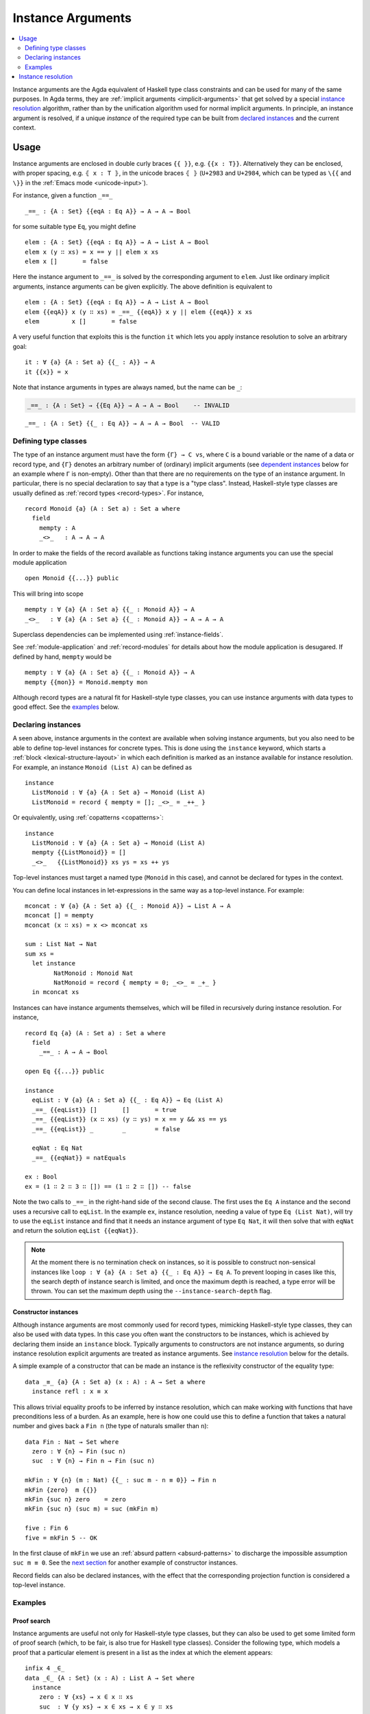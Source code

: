 ..
  ::
  module language.instance-arguments where

  open import language.built-ins
    using (Bool; true; false; List; _∷_; []; Nat; _-_; zero; suc; _+_)
    renaming (_==_ to natEquals)

  open import Agda.Primitive

  postulate undefined : ∀ {u} {A : Set u} → A

.. _instance-arguments:

******************
Instance Arguments
******************

.. contents::
   :depth: 2
   :local:

Instance arguments are the Agda equivalent of Haskell type class constraints
and can be used for many of the same purposes. In Agda terms, they are
:ref:`implicit arguments <implicit-arguments>` that get solved by a special
`instance resolution`_ algorithm, rather than by the unification algorithm used
for normal implicit arguments. In principle, an instance argument is resolved,
if a unique *instance* of the required type can be built from `declared
instances <declaring instances_>`_ and the current context.

Usage
-----

Instance arguments are enclosed in double curly braces ``{{ }}``, e.g. ``{{x : T}}``.
Alternatively they can be enclosed, with proper spacing, e.g. ``⦃ x : T ⦄``, in the
unicode braces ``⦃ ⦄`` (``U+2983`` and ``U+2984``, which can be typed as
``\{{`` and ``\}}`` in the :ref:`Emacs mode <unicode-input>`).

For instance, given a function ``_==_``

..
  ::

  _||_ : Bool → Bool → Bool
  true  || _ = true
  false || y = y

  _&&_ : Bool → Bool → Bool
  false && _ = false
  true  && y = y

  infixl 10 _||_ _&&_

  _++_ : ∀ {u} {A : Set u} → List A → List A → List A
  [] ++ xs = xs
  (x ∷ xs) ++ ys = x ∷ (xs ++ ys)

  module eq-prototype (Eq : Set → Set) where

::

    _==_ : {A : Set} {{eqA : Eq A}} → A → A → Bool

..
  ::
    _==_ = undefined

for some suitable type ``Eq``, you might define

..
  ::
    module elem-one where

::

      elem : {A : Set} {{eqA : Eq A}} → A → List A → Bool
      elem x (y ∷ xs) = x == y || elem x xs
      elem x []       = false

Here the instance argument to ``_==_`` is solved by the corresponding argument
to ``elem``. Just like ordinary implicit arguments, instance arguments can be
given explicitly. The above definition is equivalent to

..
  ::
    module elem-bis where

::

      elem : {A : Set} {{eqA : Eq A}} → A → List A → Bool
      elem {{eqA}} x (y ∷ xs) = _==_ {{eqA}} x y || elem {{eqA}} x xs
      elem         x []       = false

A very useful function that exploits this is the function ``it`` which lets you
apply instance resolution to solve an arbitrary goal::

  it : ∀ {a} {A : Set a} {{_ : A}} → A
  it {{x}} = x

Note that instance arguments in types are always named, but the name can be ``_``:

.. code-block:: agda

  _==_ : {A : Set} → {{Eq A}} → A → A → Bool    -- INVALID

..
  ::
  module example-underscore (Eq : Set → Set) where

::

     _==_ : {A : Set} {{_ : Eq A}} → A → A → Bool  -- VALID

..
  ::
     _==_ = undefined

Defining type classes
~~~~~~~~~~~~~~~~~~~~~

The type of an instance argument must have the form ``{Γ} → C vs``, where ``C``
is a bound variable or the name of a data or record type, and ``{Γ}`` denotes
an arbitrary number of (ordinary) implicit arguments (see `dependent
instances`_ below for an example where ``Γ`` is non-empty). Other than that
there are no requirements on the type of an instance argument. In particular,
there is no special declaration to say that a type is a "type class". Instead,
Haskell-style type classes are usually defined as :ref:`record types
<record-types>`. For instance,

::

  record Monoid {a} (A : Set a) : Set a where
    field
      mempty : A
      _<>_   : A → A → A

In order to make the fields of the record available as functions taking
instance arguments you can use the special module application

..
  ::
  module monoid-record-open where

::

    open Monoid {{...}} public

This will bring into scope

..
  ::
  module open-prototypes where

::

    mempty : ∀ {a} {A : Set a} {{_ : Monoid A}} → A
    _<>_   : ∀ {a} {A : Set a} {{_ : Monoid A}} → A → A → A

..
  ::
    mempty = undefined
    _<>_   = undefined

Superclass dependencies can be implemented using :ref:`instance-fields`.

See :ref:`module-application` and :ref:`record-modules` for details about how
the module application is desugared. If defined by hand, ``mempty`` would be

..
  ::
  module mempty-by-hand where

::


    mempty : ∀ {a} {A : Set a} {{_ : Monoid A}} → A
    mempty {{mon}} = Monoid.mempty mon

Although record types are a natural fit for Haskell-style type classes, you can
use instance arguments with data types to good effect. See the `examples`_ below.

Declaring instances
~~~~~~~~~~~~~~~~~~~

A seen above, instance arguments in the context are available when solving
instance arguments, but you also need to be able to
define top-level instances for concrete types. This is done using the
``instance`` keyword, which starts a :ref:`block <lexical-structure-layout>` in
which each definition is marked as an instance available for instance
resolution. For example, an instance ``Monoid (List A)`` can be defined as

..
  ::
  module list-monoid where

::

    instance
      ListMonoid : ∀ {a} {A : Set a} → Monoid (List A)
      ListMonoid = record { mempty = []; _<>_ = _++_ }

Or equivalently, using :ref:`copatterns <copatterns>`:

..
  ::
  open Monoid {{...}} public

::

  instance
    ListMonoid : ∀ {a} {A : Set a} → Monoid (List A)
    mempty {{ListMonoid}} = []
    _<>_   {{ListMonoid}} xs ys = xs ++ ys

Top-level instances must target a named type (``Monoid`` in this case), and
cannot be declared for types in the context.

You can define local instances in let-expressions in the same way as a
top-level instance. For example::

  mconcat : ∀ {a} {A : Set a} {{_ : Monoid A}} → List A → A
  mconcat [] = mempty
  mconcat (x ∷ xs) = x <> mconcat xs

  sum : List Nat → Nat
  sum xs =
    let instance
          NatMonoid : Monoid Nat
          NatMonoid = record { mempty = 0; _<>_ = _+_ }
    in mconcat xs

Instances can have instance arguments themselves, which will be filled in
recursively during instance resolution. For instance,

..
  ::
  module eq-list where

::

    record Eq {a} (A : Set a) : Set a where
      field
        _==_ : A → A → Bool

    open Eq {{...}} public

    instance
      eqList : ∀ {a} {A : Set a} {{_ : Eq A}} → Eq (List A)
      _==_ {{eqList}} []       []       = true
      _==_ {{eqList}} (x ∷ xs) (y ∷ ys) = x == y && xs == ys
      _==_ {{eqList}} _        _        = false

      eqNat : Eq Nat
      _==_ {{eqNat}} = natEquals

    ex : Bool
    ex = (1 ∷ 2 ∷ 3 ∷ []) == (1 ∷ 2 ∷ []) -- false

Note the two calls to ``_==_`` in the right-hand side of the second clause. The
first uses the ``Eq A`` instance and the second uses a recursive call to
``eqList``. In the example ``ex``, instance resolution, needing a value of type ``Eq
(List Nat)``, will try to use the ``eqList`` instance and find that it needs an
instance argument of type ``Eq Nat``, it will then solve that with ``eqNat``
and return the solution ``eqList {{eqNat}}``.

.. note::
   At the moment there is no termination check on instances, so it is possible
   to construct non-sensical instances like
   ``loop : ∀ {a} {A : Set a} {{_ : Eq A}} → Eq A``.
   To prevent looping in cases like this, the search depth of instance search
   is limited, and once the maximum depth is reached, a type error will be
   thrown. You can set the maximum depth using the ``--instance-search-depth``
   flag.

Constructor instances
+++++++++++++++++++++

Although instance arguments are most commonly used for record types, mimicking
Haskell-style type classes, they can also be used with data types. In this case
you often want the constructors to be instances, which is achieved by declaring
them inside an ``instance`` block. Typically arguments to constructors are not
instance arguments, so during instance resolution explicit arguments are
treated as instance arguments. See `instance resolution`_ below for the details.

A simple example of a constructor that can be made an instance is the
reflexivity constructor of the equality type::

  data _≡_ {a} {A : Set a} (x : A) : A → Set a where
    instance refl : x ≡ x

..
  ::
  infix 4 _≡_

This allows trivial equality proofs to be inferred by instance resolution,
which can make working with functions that have preconditions less of a burden.
As an example, here is how one could use this to define a function that takes a
natural number and gives back a ``Fin n`` (the type of naturals smaller than
``n``)::

  data Fin : Nat → Set where
    zero : ∀ {n} → Fin (suc n)
    suc  : ∀ {n} → Fin n → Fin (suc n)

  mkFin : ∀ {n} (m : Nat) {{_ : suc m - n ≡ 0}} → Fin n
  mkFin {zero}  m {{}}
  mkFin {suc n} zero    = zero
  mkFin {suc n} (suc m) = suc (mkFin m)

  five : Fin 6
  five = mkFin 5 -- OK

.. code-block: agda
  badfive : Fin 5
  badfive = mkFin 5 -- Error: No instance of type 1 ≡ 0 was found in scope.

In the first clause of ``mkFin`` we use an :ref:`absurd pattern
<absurd-patterns>` to discharge the impossible assumption ``suc m ≡ 0``.  See
the `next section <examples_>`_ for another example of constructor instances.

Record fields can also be declared instances, with the effect that the
corresponding projection function is considered a top-level instance.

Examples
~~~~~~~~

Proof search
++++++++++++

Instance arguments are useful not only for Haskell-style type classes, but they
can also be used to get some limited form of proof search (which, to be fair,
is also true for Haskell type classes). Consider the following type, which
models a proof that a particular element is present in a list as the index at
which the element appears::

  infix 4 _∈_
  data _∈_ {A : Set} (x : A) : List A → Set where
    instance
      zero : ∀ {xs} → x ∈ x ∷ xs
      suc  : ∀ {y xs} → x ∈ xs → x ∈ y ∷ xs

Here we have declared the constructors of ``_∈_`` to be instances, which allows
instance resolution to find proofs for concrete cases. For example,

::

  ex₁ : 1 + 2 ∈ 1 ∷ 2 ∷ 3 ∷ 4 ∷ []
  ex₁ = it  -- computes to suc (suc zero)

  ex₂ : {A : Set} (x y : A) (xs : List A) → x ∈ y ∷ y ∷ x ∷ xs
  ex₂ x y xs = it  -- suc (suc zero)

  ex₃ : {A : Set} (x y : A) (xs : List A) {{i : x ∈ xs}} → x ∈ y ∷ y ∷ xs
  ex₃ x y xs = it  -- suc (suc i)

It will fail, however, if there are more than one solution, since instance
arguments must be unique. For example,

.. code-block:: agda

  fail₁ : 1 ∈ 1 ∷ 2 ∷ 1 ∷ []
  fail₁ = it  -- ambiguous: zero or suc (suc zero)

  fail₂ : {A : Set} (x y : A) (xs : List A) {{i : x ∈ xs}} → x ∈ y ∷ x ∷ xs
  fail₂ x y xs = it -- suc zero or suc (suc i)

Dependent instances
+++++++++++++++++++

..
  ::
  data Maybe {a} (A : Set a) : Set a where
    nothing : Maybe A
    just    : A → Maybe A

  module dependent-instances where
    open Agda.Primitive

Consider a variant on the ``Eq`` class where the equality function produces a
proof in the case the arguments are equal::

    record Eq {a} (A : Set a) : Set a where
      field
        _==_ : (x y : A) → Maybe (x ≡ y)

    open Eq {{...}} public

A simple boolean-valued equality function is problematic for types with
dependencies, like the Σ-type

::

    data Σ {a b} (A : Set a) (B : A → Set b) : Set (a ⊔ b) where
      _,_ : (x : A) → B x → Σ A B

since given two pairs ``x , y`` and ``x₁ , y₁``, the types of the second
components ``y`` and ``y₁`` can be completely different and not admit an
equality test. Only when ``x`` and ``x₁`` are *really equal* can we hope to
compare ``y`` and ``y₁``. Having the equality function return a proof means
that we are guaranteed that when ``x`` and ``x₁`` compare equal, they really
are equal, and comparing ``y`` and ``y₁`` makes sense.

An ``Eq`` instance for ``Σ`` can be defined as follows::

    instance
      eqΣ : ∀ {a b} {A : Set a} {B : A → Set b} {{_ : Eq A}} {{_ : ∀ {x} → Eq (B x)}} → Eq (Σ A B)
      _==_ {{eqΣ}} (x , y) (x₁ , y₁) with x == x₁
      _==_ {{eqΣ}} (x , y) (x₁ , y₁)    | nothing = nothing
      _==_ {{eqΣ}} (x , y) (.x , y₁)    | just refl with y == y₁
      _==_ {{eqΣ}} (x , y) (.x , y₁)    | just refl    | nothing   = nothing
      _==_ {{eqΣ}} (x , y) (.x , .y)    | just refl    | just refl = just refl

Note that the instance argument for ``B`` states that there should be an ``Eq``
instance for ``B x``, for any ``x : A``. The argument ``x`` must be implicit,
indicating that it needs to be inferred by unification whenever the ``B``
instance is used. See `instance resolution`_ below for more details.

Instance resolution
-------------------

Given a goal that should be solved using instance resolution we proceed in the
following four stages:

Verify the goal
  First we check that the goal is not already solved. This can happen if there
  are :ref:`unification constraints <implicit-arguments>` determining the
  value, or if it is of singleton record type and thus solved by
  :ref:`eta-expansion <eta-expansion>`.

  Next we check that the goal type has the right shape to be solved by instance
  resolution. It should be of the form ``{Γ} → C vs``, where the target type
  ``C`` is a variable from the context or the name of a data or record type,
  and ``{Γ}`` denotes a telescope of implicit arguments. If this is not the
  case instance resolution fails with an error message\ [#issue1322]_.

  Finally we have to check that there are no *unconstrained*
  :ref:`metavariables <metavariables>` in ``vs``. A metavariable ``α`` is
  considered constrained if it appears in an argument that is determined by the
  type of some later argument, or if there is an existing constraint of the
  form ``α us = C vs``, where ``C`` inert (i.e. a data or type constructor).
  For example, ``α`` is constrained in ``T α xs`` if ``T : (n : Nat) → Vec A
  n → Set``, since the type of the second argument of ``T`` determines the value
  of the first argument. The reason for this restriction is that instance
  resolution risks looping in the presence of unconstrained metavariables. For
  example, suppose the goal is ``Eq α`` for some metavariable ``α``. Instance
  resolution would decide that the ``eqList`` instance was applicable if
  setting ``α := List β`` for a fresh metavariable ``β``, and then proceed to
  search for an instance of ``Eq β``.

Find candidates
  In the second stage we compute a set of *candidates*. :ref:`Let-bound
  <let-and-where>` variables and top-level definitions in scope are candidates if they
  are defined in an ``instance`` block. Lambda-bound variables, i.e. variables
  bound in lambdas, function types, left-hand sides, or module parameters, are
  candidates if they are bound as instance arguments using ``{{ }}``.
  Only candidates that compute something of type ``C us``, where ``C`` is the
  target type computed in the previous stage, are considered.

Check the candidates
  We attempt to use each candidate in turn to build an instance of the goal
  type ``{Γ} → C vs``. First we extend the current context by ``Γ``. Then,
  given a candidate ``c : Δ → A`` we generate fresh metavariables ``αs : Δ``
  for the arguments of ``c``, with ordinary metavariables for implicit
  arguments, and instance metavariables, solved by a recursive call to instance
  resolution, for explicit arguments and instance arguments.

  Next we :ref:`unify <unification>` ``A[Δ := αs]`` with ``C vs`` and apply
  instance resolution to the instance metavariables in ``αs``. Both unification
  and instance resolution have three possible outcomes: *yes*, *no*, or
  *maybe*. In case we get a *no* answer from any of them, the current candidate
  is discarded, otherwise we return the potential solution ``λ {Γ} → c αs``.

Compute the result
  From the previous stage we get a list of potential solutions. If the list is
  empty we fail with an error saying that no instance for ``C vs`` could be
  found (*no*). If there is a single solution we use it to solve the goal
  (*yes*), and if there are multiple solutions we check if they are all equal.
  If they are, we solve the goal with one of them (*yes*), but if they are not,
  we postpone instance resolution (*maybe*), hoping that some of the *maybes*
  will turn into *nos* once we know more about the involved metavariables.

  If there are left-over instance problems at the end of type checking, the
  corresponding metavariables are printed in the Emacs status buffer together
  with their types and source location. The candidates that gave rise to
  potential solutions can be printed with the :ref:`show constraints command
  <emacs-global-commands>` (``C-c C-=``).

.. [#issue1322] Instance goal verification is buggy at the moment. See `issue
   #1322 <https://github.com/agda/agda/issues/1322>`_.
